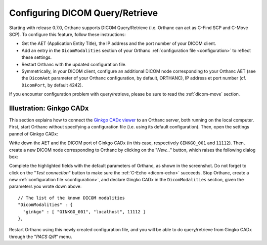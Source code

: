 .. _query-retrieve:

Configuring DICOM Query/Retrieve
================================

Starting with release 0.7.0, Orthanc supports DICOM Query/Retrieve
(i.e. Orthanc can act as C-Find SCP and C-Move SCP). To configure this
feature, follow these instructions:

* Get the AET (Application Entity Title), the IP address and the port
  number of your DICOM client.
* Add an entry in the ``DicomModalities`` section of your Orthanc
  :ref:`configuration file <configuration>` to reflect these settings.
* Restart Orthanc with the updated configuration file.
* Symmetrically, in your DICOM client, configure an additional DICOM
  node corresponding to your Orthanc AET (see the ``DicomAet``
  parameter of your Orthanc configuration, by default, ORTHANC), IP
  address et port number (cf. ``DicomPort``, by default 4242).

If you encounter configuration problem with query/retrieve, please be
sure to read the :ref:`dicom-move` section.


.. _ginkgo-cadx:

Illustration: Ginkgo CADx
-------------------------

This section explains how to connect the `Ginkgo CADx viewer
<http://ginkgo-cadx.com/en/>`__ to an Orthanc server, both running on
the local computer. First, start Orthanc without specifying a
configuration file (i.e. using its default configuration).  Then, open
the settings pannel of Ginkgo CADx:

.. image:: ../images/GinkgoCADx1.png
           :align: center
           :width: 500px

Write down the AET and the DICOM port of Ginkgo CADx (in this case,
respectively ``GINKGO_001`` and ``11112``). Then, create a new DICOM
node corresponding to Orthanc by clicking on the "*New...*" button,
which raises the following dialog box:

.. image:: ../images/GinkgoCADx2.png
           :align: center
           :width: 400px

.. highlight:: json

Complete the highlighted fields with the default parameters of
Orthanc, as shown in the screenshot.  Do not forget to click on the
"*Test connection*" button to make sure the :ref:`C-Echo <dicom-echo>`
succeeds. Stop Orthanc, create a new :ref:`configuration file
<configuration>`, and declare Gingko CADx in the ``DicomModalities``
section, given the parameters you wrote down above::

  // The list of the known DICOM modalities
  "DicomModalities" : {
    "ginkgo" : [ "GINKGO_001", "localhost", 11112 ]
  },

Restart Orthanc using this newly created configuration file, and
you will be able to do query/retrieve from Gingko CADx through the
"*PACS Q/R*" menu.
